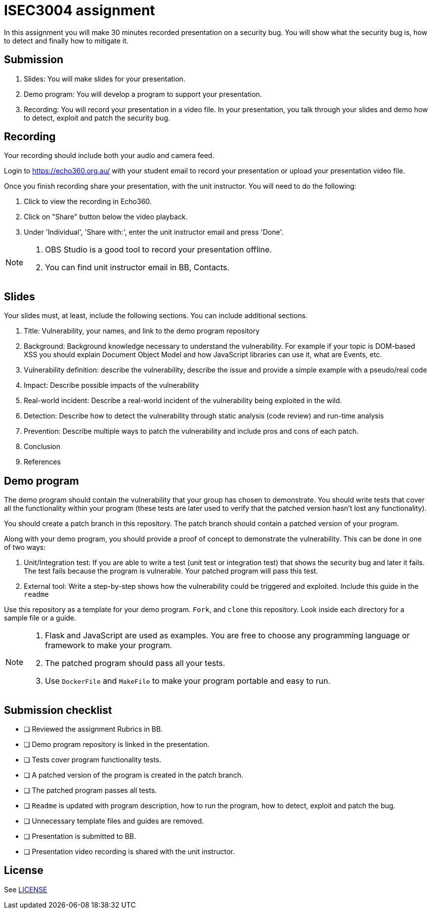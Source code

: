 = ISEC3004 assignment

In this assignment you will make 30 minutes recorded presentation on a security bug. 
You will show what the security bug is, how
to detect and finally how to mitigate it.

== Submission

. Slides: You will make slides for your presentation.
. Demo program: You will develop a program to support your presentation.
. Recording: You will record your presentation in a video file. In your presentation, you talk through your slides and demo how to detect, exploit and patch the security bug.

== Recording

Your recording should include both your audio and camera feed.

Login to https://echo360.org.au/ with your student email to record
your presentation or upload your presentation video file.

Once you finish recording share your presentation, 
with the unit instructor.
You will need to do the following:

. Click to view the recording in Echo360.
. Click on "Share" button below the video playback.
. Under 'Individual', 'Share with:', enter the unit instructor email and press 'Done'.

[NOTE]
--
. OBS Studio is a good tool to record your 
presentation offline. 
. You can find unit instructor email in BB, Contacts.
--

== Slides

Your slides must, at least, include the following
sections. You can include additional sections.

. Title: Vulnerability, your names, and link to the demo program repository
. Background: Background knowledge necessary to understand
the vulnerability. For example if your topic is DOM-based XSS
you should explain Document Object Model and
how JavaScript libraries can use it, what are Events, etc.
. Vulnerability definition: describe the vulnerability,
describe the issue and provide a simple example with a pseudo/real code
. Impact: Describe possible impacts of the vulnerability
. Real-world incident: Describe a real-world incident of 
the vulnerability being exploited in the wild.
. Detection: Describe how to detect the vulnerability
through static analysis (code review) and run-time analysis
. Prevention: Describe multiple ways to patch the vulnerability
and include pros and cons of each patch.
. Conclusion
. References

== Demo program

The demo program should contain the vulnerability that your group has chosen
to demonstrate. You should write tests that cover all the functionality within
your program (these tests are later used to verify that the patched version
hasn't lost any functionality).

You should create a patch branch in this repository.
The patch branch should contain a patched version of 
your program. 

Along with your demo program, you should provide a proof of concept to
demonstrate the vulnerability. This can be done in one of two ways:

. Unit/Integration test: If you are able to write a test (unit test or integration test) that shows
the security bug and later it fails. The test fails because the program is vulnerable.
Your patched program will pass this test. 
. External tool: Write a step-by-step shows 
how the vulnerability could be triggered and exploited. Include this guide
in the `readme`

Use this repository as a template for your demo
program. `Fork`, and `clone` this repository.
Look inside each directory for a sample file
or a guide.

[NOTE]
--
. Flask and JavaScript are used as examples. You are free to choose
any programming language or framework to make your program.
. The patched program should pass all 
your tests.
. Use `DockerFile` and `MakeFile` to make your program portable and easy to
run.
--

== Submission checklist

* [ ] Reviewed the assignment Rubrics in BB.
* [ ] Demo program repository is linked in the presentation.
* [ ] Tests cover program functionality tests.
* [ ] A patched version of the program is created in the patch branch.
* [ ] The patched program passes all tests.
* [ ] `Readme` is updated with program description, how to run the program, how to detect, exploit and patch the bug.
* [ ] Unnecessary template files and guides are removed.
* [ ] Presentation is submitted to BB.
* [ ] Presentation video recording is shared with the unit instructor.

== License

See link:LICENSE[]
